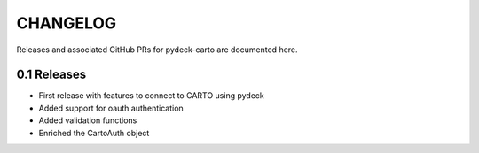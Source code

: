 CHANGELOG
=========

Releases and associated GitHub PRs for pydeck-carto are documented here.

0.1 Releases
------------

* First release with features to connect to CARTO using pydeck
* Added support for oauth authentication
* Added validation functions
* Enriched the CartoAuth object
